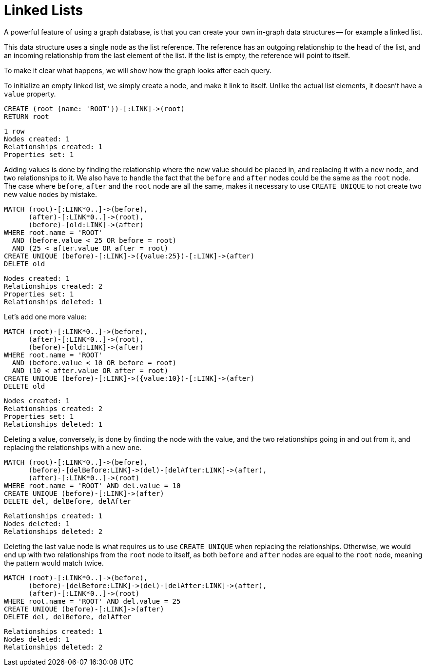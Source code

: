 = Linked Lists =

A powerful feature of using a graph database, is that you can create your own in-graph data structures -- for example a linked list.

This data structure uses a single node as the list reference.
The reference has an outgoing relationship to the head of the list, and an incoming relationship from the last element of the list.
If the list is empty, the reference will point to itself.

To make it clear what happens, we will show how the graph looks after each query.

To initialize an empty linked list, we simply create a node, and make it link to itself.
Unlike the actual list elements, it doesn't have a `value` property.

[source,cypher]
----
CREATE (root {name: 'ROOT'})-[:LINK]->(root)
RETURN root
----

[source,querytest]
----
1 row
Nodes created: 1
Relationships created: 1
Properties set: 1
----

// graph

Adding values is done by finding the relationship where the new value should be placed in, and replacing it with
a new node, and two relationships to it.
We also have to handle the fact that the `before` and `after` nodes could be the same as the `root` node.
The case where `before`, `after` and the `root` node are all the same, makes it necessary to use `CREATE UNIQUE` to not create two new value nodes by mistake.

[source,cypher]
----
MATCH (root)-[:LINK*0..]->(before),
      (after)-[:LINK*0..]->(root),
      (before)-[old:LINK]->(after)
WHERE root.name = 'ROOT'
  AND (before.value < 25 OR before = root)
  AND (25 < after.value OR after = root)
CREATE UNIQUE (before)-[:LINK]->({value:25})-[:LINK]->(after)
DELETE old
----

[source,querytest]
----
Nodes created: 1
Relationships created: 2
Properties set: 1
Relationships deleted: 1
----

// graph


Let's add one more value:

[source,cypher]
----
MATCH (root)-[:LINK*0..]->(before),
      (after)-[:LINK*0..]->(root),
      (before)-[old:LINK]->(after)
WHERE root.name = 'ROOT'
  AND (before.value < 10 OR before = root)
  AND (10 < after.value OR after = root)
CREATE UNIQUE (before)-[:LINK]->({value:10})-[:LINK]->(after)
DELETE old
----

[source,querytest]
----
Nodes created: 1
Relationships created: 2
Properties set: 1
Relationships deleted: 1
----

// graph

Deleting a value, conversely, is done by finding the node with the value, and the two relationships going in and out
from it, and replacing the relationships with a new one.

[source,cypher]
----
MATCH (root)-[:LINK*0..]->(before),
      (before)-[delBefore:LINK]->(del)-[delAfter:LINK]->(after),
      (after)-[:LINK*0..]->(root)
WHERE root.name = 'ROOT' AND del.value = 10
CREATE UNIQUE (before)-[:LINK]->(after)
DELETE del, delBefore, delAfter
----

[source,querytest]
----
Relationships created: 1
Nodes deleted: 1
Relationships deleted: 2
----

// graph

Deleting the last value node is what requires us to use `CREATE UNIQUE` when replacing the relationships.
Otherwise, we would end up with two relationships from the `root` node to itself, as both `before` and `after` nodes are equal to the `root` node, meaning the pattern would match twice.

[source,cypher]
----
MATCH (root)-[:LINK*0..]->(before),
      (before)-[delBefore:LINK]->(del)-[delAfter:LINK]->(after),
      (after)-[:LINK*0..]->(root)
WHERE root.name = 'ROOT' AND del.value = 25
CREATE UNIQUE (before)-[:LINK]->(after)
DELETE del, delBefore, delAfter
----

[source,querytest]
----
Relationships created: 1
Nodes deleted: 1
Relationships deleted: 2
----

// graph


